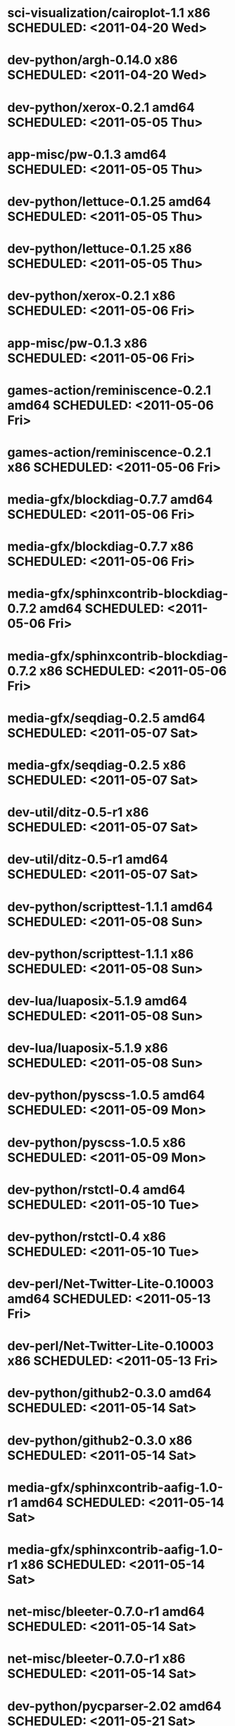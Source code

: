 * sci-visualization/cairoplot-1.1            x86 SCHEDULED: <2011-04-20 Wed>
* dev-python/argh-0.14.0                     x86 SCHEDULED: <2011-04-20 Wed>
* dev-python/xerox-0.2.1                   amd64 SCHEDULED: <2011-05-05 Thu>
* app-misc/pw-0.1.3                        amd64 SCHEDULED: <2011-05-05 Thu>
* dev-python/lettuce-0.1.25                amd64 SCHEDULED: <2011-05-05 Thu>
* dev-python/lettuce-0.1.25                  x86 SCHEDULED: <2011-05-05 Thu>
* dev-python/xerox-0.2.1                     x86 SCHEDULED: <2011-05-06 Fri>
* app-misc/pw-0.1.3                          x86 SCHEDULED: <2011-05-06 Fri>
* games-action/reminiscence-0.2.1          amd64 SCHEDULED: <2011-05-06 Fri>
* games-action/reminiscence-0.2.1            x86 SCHEDULED: <2011-05-06 Fri>
* media-gfx/blockdiag-0.7.7                amd64 SCHEDULED: <2011-05-06 Fri>
* media-gfx/blockdiag-0.7.7                  x86 SCHEDULED: <2011-05-06 Fri>
* media-gfx/sphinxcontrib-blockdiag-0.7.2  amd64 SCHEDULED: <2011-05-06 Fri>
* media-gfx/sphinxcontrib-blockdiag-0.7.2    x86 SCHEDULED: <2011-05-06 Fri>
* media-gfx/seqdiag-0.2.5                  amd64 SCHEDULED: <2011-05-07 Sat>
* media-gfx/seqdiag-0.2.5                    x86 SCHEDULED: <2011-05-07 Sat>
* dev-util/ditz-0.5-r1                       x86 SCHEDULED: <2011-05-07 Sat>
* dev-util/ditz-0.5-r1                     amd64 SCHEDULED: <2011-05-07 Sat>
* dev-python/scripttest-1.1.1              amd64 SCHEDULED: <2011-05-08 Sun>
* dev-python/scripttest-1.1.1                x86 SCHEDULED: <2011-05-08 Sun>
* dev-lua/luaposix-5.1.9                   amd64 SCHEDULED: <2011-05-08 Sun>
* dev-lua/luaposix-5.1.9                     x86 SCHEDULED: <2011-05-08 Sun>
* dev-python/pyscss-1.0.5                  amd64 SCHEDULED: <2011-05-09 Mon>
* dev-python/pyscss-1.0.5                    x86 SCHEDULED: <2011-05-09 Mon>
* dev-python/rstctl-0.4                    amd64 SCHEDULED: <2011-05-10 Tue>
* dev-python/rstctl-0.4                      x86 SCHEDULED: <2011-05-10 Tue>
* dev-perl/Net-Twitter-Lite-0.10003        amd64 SCHEDULED: <2011-05-13 Fri>
* dev-perl/Net-Twitter-Lite-0.10003          x86 SCHEDULED: <2011-05-13 Fri>
* dev-python/github2-0.3.0                 amd64 SCHEDULED: <2011-05-14 Sat>
* dev-python/github2-0.3.0                   x86 SCHEDULED: <2011-05-14 Sat>
* media-gfx/sphinxcontrib-aafig-1.0-r1     amd64 SCHEDULED: <2011-05-14 Sat>
* media-gfx/sphinxcontrib-aafig-1.0-r1       x86 SCHEDULED: <2011-05-14 Sat>
* net-misc/bleeter-0.7.0-r1                amd64 SCHEDULED: <2011-05-14 Sat>
* net-misc/bleeter-0.7.0-r1                  x86 SCHEDULED: <2011-05-14 Sat>
* dev-python/pycparser-2.02                amd64 SCHEDULED: <2011-05-21 Sat>
* dev-python/pycparser-2.02                  x86 SCHEDULED: <2011-05-21 Sat>
* media-gfx/sphinxcontrib-mscgen-0.4       amd64 SCHEDULED: <2011-05-29 Sun>
* media-gfx/sphinxcontrib-mscgen-0.4         x86 SCHEDULED: <2011-05-29 Sun>
* www-apps/mnemosyne-0.12                  amd64 SCHEDULED: <2011-06-07 Tue>
* www-apps/mnemosyne-0.12                    x86 SCHEDULED: <2011-06-07 Tue>
* dev-python/twython-1.4.1                 amd64 SCHEDULED: <2011-06-29 Wed>
* dev-python/twython-1.4.1                   x86 SCHEDULED: <2011-06-29 Wed>
